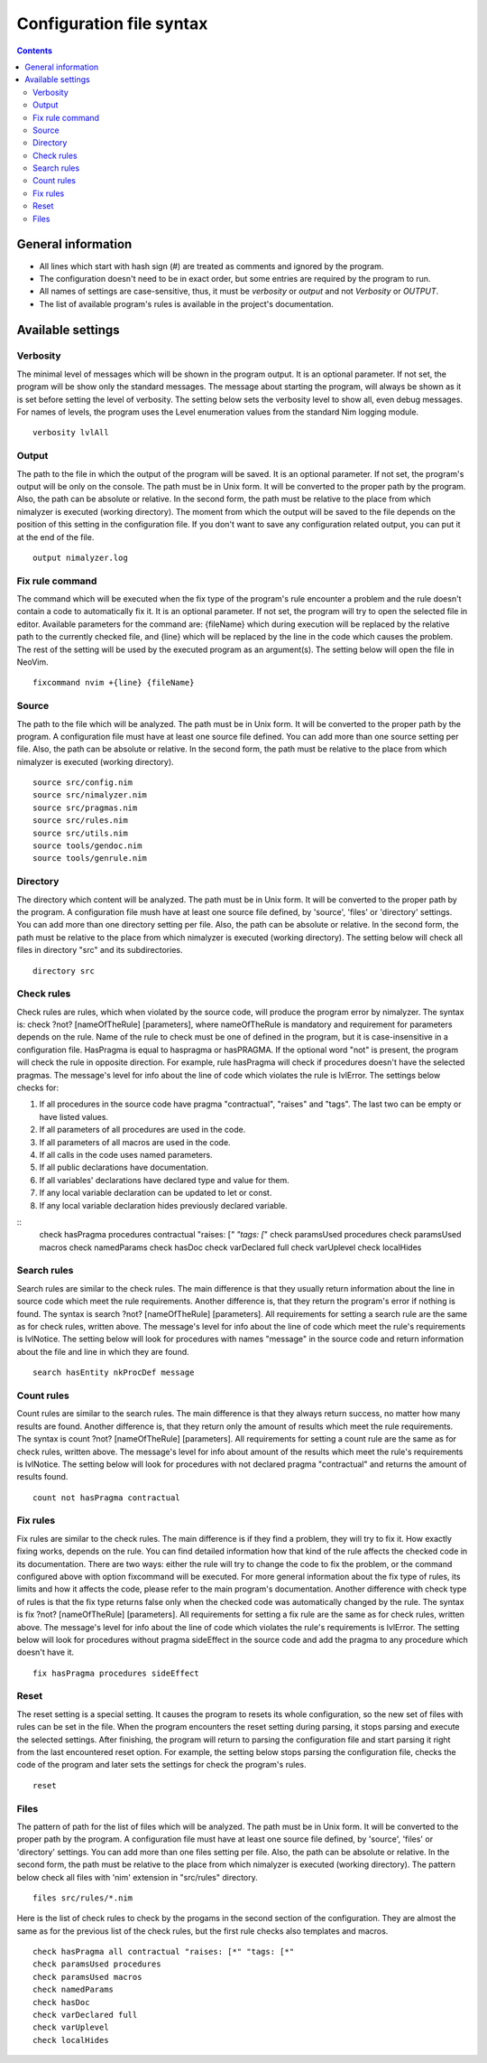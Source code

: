 =========================
Configuration file syntax
=========================

.. default-role:: code
.. contents::

General information
===================

- All lines which start with hash sign (#) are treated as comments and ignored by the program.
- The configuration doesn't need to be in exact order, but some entries are required by the program to run.
- All names of settings are case-sensitive, thus, it must be *verbosity* or *output* and not *Verbosity* or *OUTPUT*.
- The list of available program's rules is available in the project's documentation.

Available settings
==================

Verbosity
---------
The minimal level of messages which will be shown in the program output. It is
an optional parameter. If not set, the program will be show only the standard
messages. The message about starting the program, will always be shown as it
is set before setting the level of verbosity. The setting below sets the verbosity
level to show all, even debug messages. For names of levels, the
program uses the Level enumeration values from the standard Nim logging
module.
::
    verbosity lvlAll

Output
------
The path to the file in which the output of the program will be saved. It is
an optional parameter. If not set, the program's output will be only on the
console. The path must be in Unix form. It will be converted to the proper
path by the program. Also, the path can be absolute or relative. In the
second form, the path must be relative to the place from which nimalyzer is
executed (working directory). The moment from which the output will be saved
to the file depends on the position of this setting in the configuration
file. If you don't want to save any configuration related output, you can put
it at the end of the file.
::
    output nimalyzer.log

Fix rule command
----------------
The command which will be executed when the fix type of the program's rule
encounter a problem and the rule doesn't contain a code to automatically fix
it. It is an optional parameter. If not set, the program will try to open the
selected file in editor. Available parameters for the command are: {fileName}
which during execution will be replaced by the relative path to the currently checked
file, and {line} which will be replaced by the line in the code which
causes the problem. The rest of the setting will be used by the executed
program as an argument(s). The setting below will open the file in NeoVim.
::
    fixcommand nvim +{line} {fileName}

Source
------
The path to the file which will be analyzed. The path must be in Unix form.
It will be converted to the proper path by the program. A configuration file
must have at least one source file defined. You can add more than one source
setting per file. Also, the path can be absolute or relative. In the second
form, the path must be relative to the place from which nimalyzer is
executed (working directory).
::
    source src/config.nim
    source src/nimalyzer.nim
    source src/pragmas.nim
    source src/rules.nim
    source src/utils.nim
    source tools/gendoc.nim
    source tools/genrule.nim

Directory
---------
The directory which content will be analyzed. The path must be in Unix form.
It will be converted to the proper path by the program. A configuration file
mush have at least one source file defined, by 'source', 'files' or
'directory' settings. You can add more than one directory setting per file.
Also, the path can be absolute or relative. In the second form, the path must
be relative to the place from which nimalyzer is executed (working directory).
The setting below will check all files in directory "src" and its
subdirectories.
::
    directory src

Check rules
-----------
Check rules are rules, which when violated by the source code, will produce the
program error by nimalyzer. The syntax is: check ?not? [nameOfTheRule]
[parameters], where nameOfTheRule is mandatory and requirement for parameters
depends on the rule. Name of the rule to check must be one of defined in the
program, but it is case-insensitive in a configuration file. HasPragma is
equal to haspragma or hasPRAGMA. If the optional word "not" is present, the
program will check the rule in opposite direction. For example, rule
hasPragma will check if procedures doesn't have the selected pragmas. The
message's level for info about the line of code which violates the rule is
lvlError. The settings below checks for:

1. If all procedures in the source code have pragma "contractual", "raises" and "tags". The last two can be empty or have listed values.
2. If all parameters of all procedures are used in the code.
3. If all parameters of all macros are used in the code.
4. If all calls in the code uses named parameters.
5. If all public declarations have documentation.
6. If all variables' declarations have declared type and value for them.
7. If any local variable declaration can be updated to let or const.
8. If any local variable declaration hides previously declared variable.

::
    check hasPragma procedures contractual "raises: [*" "tags: [*"
    check paramsUsed procedures
    check paramsUsed macros
    check namedParams
    check hasDoc
    check varDeclared full
    check varUplevel
    check localHides

Search rules
------------
Search rules are similar to the check rules. The main difference is that they
usually return information about the line in source code which meet the rule
requirements. Another difference is, that they return the program's error if
nothing is found. The syntax is search ?not? [nameOfTheRule] [parameters].
All requirements for setting a search rule are the same as for check rules,
written above. The message's level for info about the line of code which
meet the rule's requirements is lvlNotice. The setting below will look for
procedures with names "message" in the source code and return information
about the file and line in which they are found.
::
    search hasEntity nkProcDef message

Count rules
-----------
Count rules are similar to the search rules. The main difference is that they
always return success, no matter how many results are found. Another
difference is, that they return only the amount of results which meet the
rule requirements. The syntax is count ?not? [nameOfTheRule] [parameters].
All requirements for setting a count rule are the same as for check rules,
written above. The message's level for info about amount of the results which
meet the rule's requirements is lvlNotice. The setting below will look for
procedures with not declared pragma "contractual" and returns the amount
of results found.
::
    count not hasPragma contractual

Fix rules
------------
Fix rules are similar to the check rules. The main difference is if they find
a problem, they will try to fix it. How exactly fixing works, depends on the
rule. You can find detailed information how that kind of the rule affects the checked
code in its documentation. There are two ways: either the rule will
try to change the code to fix the problem, or the command configured above
with option fixcommand will be executed. For more general information about
the fix type of rules, its limits and how it affects the code, please refer to
the main program's documentation. Another difference with check type of rules
is that the fix type returns false only when the checked code was
automatically changed by the rule. The syntax is fix ?not? [nameOfTheRule]
[parameters]. All requirements for setting a fix rule are the same as for check
rules, written above. The message's level for info about the line of
code which violates the rule's requirements is lvlError. The setting below
will look for procedures without pragma sideEffect in the source code and
add the pragma to any procedure which doesn't have it.
::
    fix hasPragma procedures sideEffect

Reset
-----
The reset setting is a special setting. It causes the program to resets its
whole configuration, so the new set of files with rules can be set in the
file. When the program encounters the reset setting during parsing, it stops
parsing and execute the selected settings. After finishing, the program will
return to parsing the configuration file and start parsing it right from the
last encountered reset option. For example, the setting below stops parsing
the configuration file, checks the code of the program and later sets the
settings for check the program's rules.
::
    reset

Files
-----
The pattern of path for the list of files which will be analyzed. The path
must be in Unix form. It will be converted to the proper path by the
program. A configuration file must have at least one source file defined, by
'source', 'files' or 'directory' settings. You can add more than one files
setting per file. Also, the path can be absolute or relative. In the second
form, the path must be relative to the place from which nimalyzer is
executed (working directory). The pattern below check all files with 'nim'
extension in "src/rules" directory.
::
    files src/rules/*.nim

Here is the list of check rules to check by the progams in the second section
of the configuration. They are almost the same as for the previous list of
the check rules, but the first rule checks also templates and macros.
::
    check hasPragma all contractual "raises: [*" "tags: [*"
    check paramsUsed procedures
    check paramsUsed macros
    check namedParams
    check hasDoc
    check varDeclared full
    check varUplevel
    check localHides
